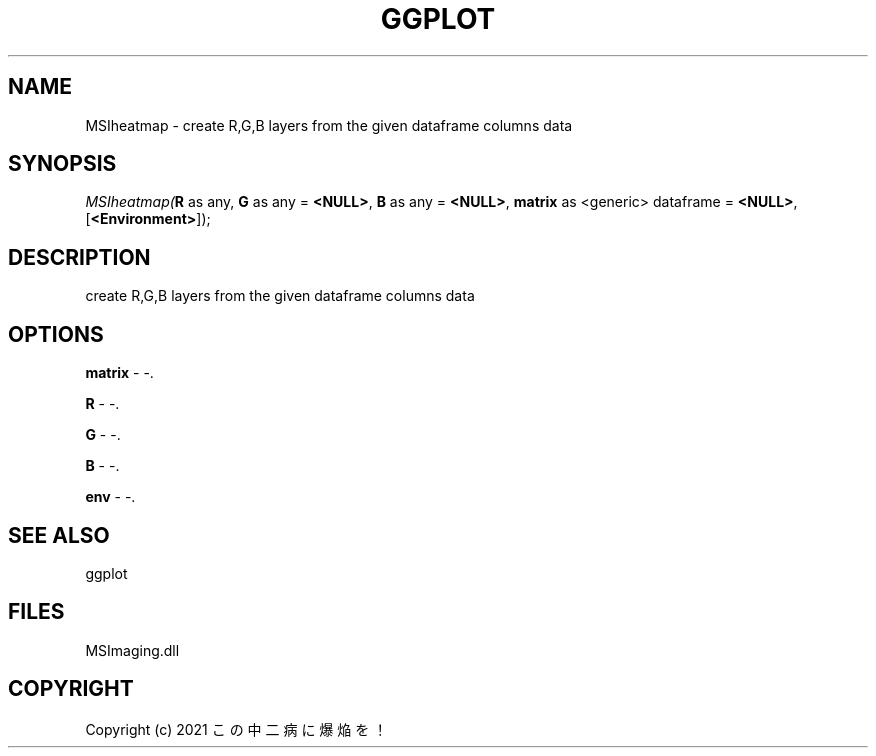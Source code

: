 .\" man page create by R# package system.
.TH GGPLOT 1 2000-01-01 "MSIheatmap" "MSIheatmap"
.SH NAME
MSIheatmap \- create R,G,B layers from the given dataframe columns data
.SH SYNOPSIS
\fIMSIheatmap(\fBR\fR as any, 
\fBG\fR as any = \fB<NULL>\fR, 
\fBB\fR as any = \fB<NULL>\fR, 
\fBmatrix\fR as <generic> dataframe = \fB<NULL>\fR, 
[\fB<Environment>\fR]);\fR
.SH DESCRIPTION
.PP
create R,G,B layers from the given dataframe columns data
.PP
.SH OPTIONS
.PP
\fBmatrix\fB \fR\- -. 
.PP
.PP
\fBR\fB \fR\- -. 
.PP
.PP
\fBG\fB \fR\- -. 
.PP
.PP
\fBB\fB \fR\- -. 
.PP
.PP
\fBenv\fB \fR\- -. 
.PP
.SH SEE ALSO
ggplot
.SH FILES
.PP
MSImaging.dll
.PP
.SH COPYRIGHT
Copyright (c) 2021 この中二病に爆焔を！
